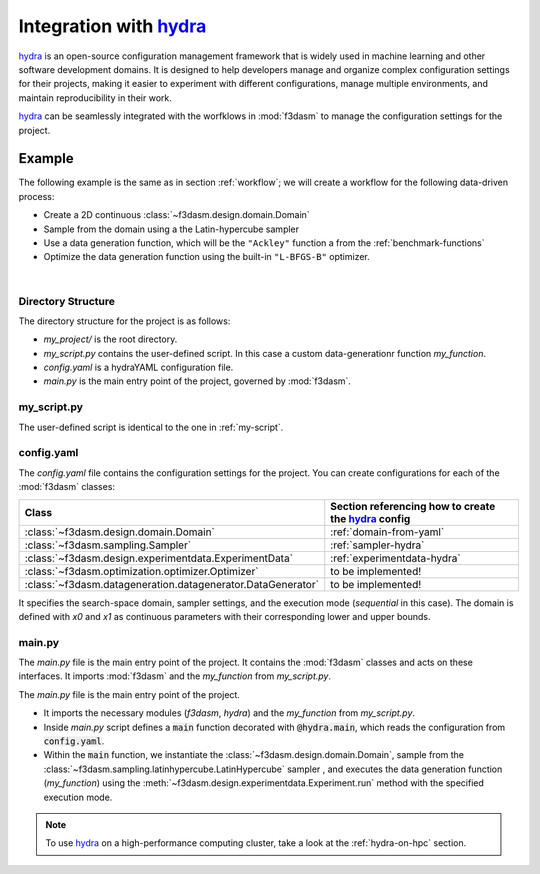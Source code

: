 .. _hydra: https://hydra.cc/

Integration with `hydra`_
=========================

`hydra`_ is an open-source configuration management framework that is widely used in machine learning and other software development domains.
It is designed to help developers manage and organize complex configuration settings for their projects, 
making it easier to experiment with different configurations, manage multiple environments, and maintain reproducibility in their work.

`hydra`_ can be seamlessly integrated with the worfklows in :mod:`f3dasm` to manage the configuration settings for the project.

Example
-------

The following example is the same as in section :ref:`workflow`; we will create a workflow for the following data-driven process:

* Create a 2D continuous :class:`~f3dasm.design.domain.Domain`
* Sample from the domain using a the Latin-hypercube sampler
* Use a data generation function, which will be the ``"Ackley"`` function a from the :ref:`benchmark-functions`
* Optimize the data generation function using the built-in ``"L-BFGS-B"`` optimizer.

.. image:: ../../../img/f3dasm-workflow-example.png
   :width: 70%
   :align: center
   :alt: Workflow

|

Directory Structure
^^^^^^^^^^^^^^^^^^^

The directory structure for the project is as follows:

- `my_project/` is the root directory.
- `my_script.py` contains the user-defined script. In this case a custom data-generationr function `my_function`.
- `config.yaml` is a hydraYAML configuration file.
- `main.py` is the main entry point of the project, governed by :mod:`f3dasm`.


.. code-block:: none
   :caption: Directory Structure

   my_project/
   ├── my_script.py
   ├── config.yaml
   └── main.py


my_script.py
^^^^^^^^^^^^

The user-defined script is identical to the one in :ref:`my-script`.

config.yaml
^^^^^^^^^^^

The `config.yaml` file contains the configuration settings for the project. 
You can create configurations for each of the :mod:`f3dasm` classes:

============================================================= ======================================================
Class                                                         Section referencing how to create the `hydra`_ config            
============================================================= ======================================================
:class:`~f3dasm.design.domain.Domain`                         :ref:`domain-from-yaml`         
:class:`~f3dasm.sampling.Sampler`                             :ref:`sampler-hydra`  
:class:`~f3dasm.design.experimentdata.ExperimentData`         :ref:`experimentdata-hydra`
:class:`~f3dasm.optimization.optimizer.Optimizer`             to be implemented!
:class:`~f3dasm.datageneration.datagenerator.DataGenerator`   to be implemented!
============================================================= ======================================================



.. code-block:: yaml
   :caption: config.yaml

    domain:
        x0:
            _target_: f3dasm.ContinuousParameter
            lower_bound: 0.0
            upper_bound: 1.0
        x1:
            _target_: f3dasm.ContinuousParameter
            lower_bound: 0.0
            upper_bound: 1.0

    experimentdata:
        from_sampling:
            domain: ${domain}
            sampler: 'latin'
            seed: 1
            n_samples: 10

    mode: sequential

It specifies the search-space domain, sampler settings, and the execution mode (`sequential` in this case).
The domain is defined with `x0` and `x1` as continuous parameters with their corresponding lower and upper bounds.

main.py
^^^^^^^

The `main.py` file is the main entry point of the project. It contains the :mod:`f3dasm` classes and acts on these interfaces.
It imports :mod:`f3dasm` and the `my_function` from `my_script.py`. 


The `main.py` file is the main entry point of the project. 

* It imports the necessary modules (`f3dasm`, `hydra`) and the `my_function` from `my_script.py`. 
* Inside `main.py` script defines a :code:`main` function decorated with :code:`@hydra.main`, which reads the configuration from :code:`config.yaml`. 
* Within the :code:`main` function, we instantiate the :class:`~f3dasm.design.domain.Domain`, sample from the :class:`~f3dasm.sampling.latinhypercube.LatinHypercube` sampler , and executes the data generation function (`my_function`) using the :meth:`~f3dasm.design.experimentdata.Experiment.run` method with the specified execution mode.



.. code-block:: python
   :caption: main.py

    from f3dasm.design import ExperimentData
    from f3dasm.datageneration.functions import Ackley
    from f3dasm.optimization import LBFGSB
    from my_script import my_function

    @hydra.main(config_path=".", config_name="config")
    def main(config):    
        """Design of Experiment"""
        # Create a domain object
        domain = f3dasm.Domain.from_yaml(config.domain)

        # Sampling from the domain
        data = f3dasm.ExperimentData.from_yaml(config)

        """Data Generation"""
        # Use the data-generator to evaluate the initial samples
        data.run(data_generator='ackley', mode=config.mode)

        """Optimization"""
        data.optimize(data_generator="ackley", optimizer="lbfgsb", iterations=100)

    if __name__ == "__main__":
        main()

.. note::
    To use `hydra`_ on a high-performance computing cluster, take a look at the :ref:`hydra-on-hpc` section.
